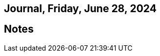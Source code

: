 == Journal, Friday, June 28, 2024
//Settings:
:icons: font
:bibtex-style: harvard-gesellschaft-fur-bildung-und-forschung-in-europa
:toc:

== Notes